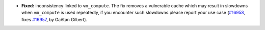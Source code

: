 - **Fixed:**
  inconsistency linked to ``vm_compute``. The fix removes a vulnerable cache which may result in slowdowns when ``vm_compute`` is used repeatedly, if you encounter such slowdowns please report your use case
  (`#16958 <https://github.com/coq/coq/pull/16958>`_,
  fixes `#16957 <https://github.com/coq/coq/issues/16957>`_,
  by Gaëtan Gilbert).
